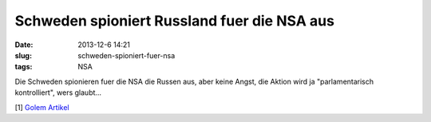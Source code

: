 Schweden spioniert Russland fuer die NSA aus
############################################
:date: 2013-12-6 14:21
:slug: schweden-spioniert-fuer-nsa
:tags: NSA

Die Schweden spionieren fuer die NSA die Russen aus,
aber keine Angst, die Aktion wird ja "parlamentarisch kontrolliert", wers glaubt... 

[1] `Golem Artikel <http://www.golem.de/news/snowden-dokumente-schweden-spioniert-russland-fuer-die-nsa-aus-1312-103186.html>`_
